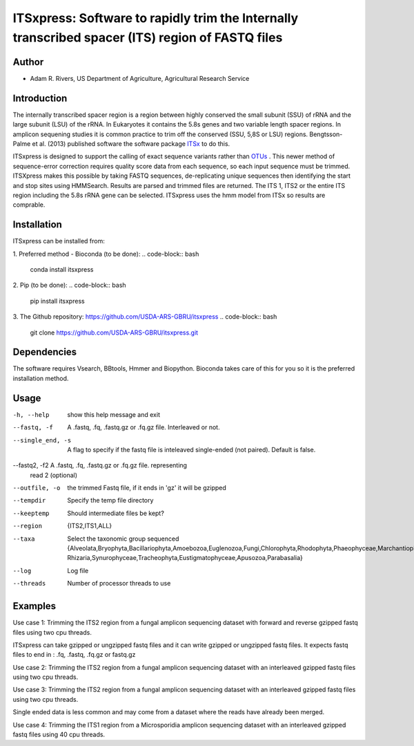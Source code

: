 ITSxpress: Software to rapidly trim  the Internally transcribed spacer (ITS) region of FASTQ files 
========================================================================================
.. image:: https://travis-ci.org/USDA-ARS-GBRU/itsxpress.svg?branch=master
    :target: https://travis-ci.org/USDA-ARS-GBRU/itsxpress

.. image:: https://codecov.io/gh/USDA-ARS-GBRU/itsxpress/branch/master/graph/badge.svg
  :target: https://codecov.io/gh/USDA-ARS-GBRU/itsxpress


Author
------
* Adam R. Rivers, US Department of Agriculture, Agricultural Research Service


Introduction
------------

The internally transcribed spacer region is a region between highly conserved the small 
subunit (SSU) of rRNA and the large subunit (LSU) of the rRNA. In Eukaryotes it contains 
the 5.8s genes and two variable length spacer regions. In amplicon sequening studies it is 
common practice to trim off the conserved (SSU, 5,8S or LSU) regions. Bengtsson-Palme 
et al. (2013) published software the software package ITSx_ to do this. 

ITSxpress is designed to support the calling of exact sequence variants rather than OTUs_ .
This newer method of sequence-error correction requires quality score data from each 
sequence, so each input sequence must be trimmed. ITSXpress makes this possible by 
taking FASTQ sequences, de-replicating unique sequences then identifying the start and stop 
sites using HMMSearch.  Results are parsed and trimmed files are returned. The ITS 1, 
ITS2 or the entire ITS region including the 5.8s rRNA gene can be selected. ITSxpress 
uses the hmm model from ITSx so results are comprable.


.. _ITSx: http://microbiology.se/software/itsx/
.. _OTUs: https://doi.org/10.1038/ismej.2017.119


Installation
------------
ITSxpress can be installed from:

1. Preferred method - Bioconda (to be done):
.. code-block:: bash
    conda install itsxpress

2. Pip (to be done): 
.. code-block:: bash
    pip install itsxpress


3. The Github repository: https://github.com/USDA-ARS-GBRU/itsxpress
.. code-block:: bash
    git clone https://github.com/USDA-ARS-GBRU/itsxpress.git


Dependencies
------------
The software requires Vsearch, BBtools, Hmmer and Biopython. Bioconda takes care of this
for you so it is the preferred installation method.


Usage 
---------

-h, --help            	show this help message and exit
--fastq, -f				A .fastq, .fq, .fastq.gz or .fq.gz file. Interleaved
                        or not.
--single_end, -s      	A flag to specify if the fastq file is inteleaved
                        single-ended (not paired). Default is false.
--fastq2, -f2			A .fastq, .fq, .fastq.gz or .fq.gz file. representing
                        read 2 (optional)
--outfile, -o			the trimmed Fastq file, if it ends in 'gz' it will be gzipped
--tempdir		     	Specify the temp file directory
--keeptemp            	Should intermediate files be kept?
--region 				{ITS2,ITS1,ALL}
--taxa 					Select the taxonomic group sequenced {Alveolata,Bryophyta,Bacillariophyta,Amoebozoa,Euglenozoa,Fungi,Chlorophyta,Rhodophyta,Phaeophyceae,Marchantiophyta,Metazoa,Microsporidia,Oomycota,Haptophyceae,Raphidophyceae, Rhizaria,Synurophyceae,Tracheophyta,Eustigmatophyceae,Apusozoa,Parabasalia}
--log		          	Log file
--threads		     	Number of processor threads to use


Examples
--------

Use case 1: Trimming the ITS2 region from a fungal amplicon sequencing dataset with 
forward and reverse gzipped fastq files using two cpu threads.
 
.. code-block:: bash
    itsxpress --fastq r1.fastq.gz --fastq2 r2.fastq.gz --region ITS2 --taxa Fungi \
     --log logfile.txt --outfile trimmed_reads.fastq.gz --threads 2

ITSxpress can take gzipped or ungzipped fastq files and it can write gzipped or 
ungzipped fastq files. It expects fastq files to end in : .fq, .fastq, .fq.gz or fastq.gz


Use case 2: Trimming the ITS2 region from a fungal amplicon sequencing dataset with 
an interleaved gzipped fastq files using two cpu threads.
 
.. code-block:: bash
    itsxpress --fastq interleaved.fastq.gz  --region ITS2 --taxa Fungi \
     --log logfile.txt --outfile trimmed_reads.fastq.gz --threads 2


Use case 3: Trimming the ITS2 region from a fungal amplicon sequencing dataset with 
an interleaved gzipped fastq files using two cpu threads.
 
.. code-block:: bash
    itsxpress --fastq single-end.fastq.gz --single_end --region ITS2 --taxa Fungi \
     --log logfile.txt --outfile trimmed_reads.fastq.gz --threads 2

Single ended data is less common and may come from a dataset where the reads have already 
been merged.

Use case 4: Trimming the ITS1 region from a Microsporidia amplicon sequencing dataset with 
an interleaved gzipped fastq files using 40 cpu threads.

.. code-block:: bash
    itsxpress --fastq interleaved.fastq.gz --region ITS1 --taxa Microsporidia \
     --log logfile.txt --outfile trimmed_reads.fastq.gz --threads 40

